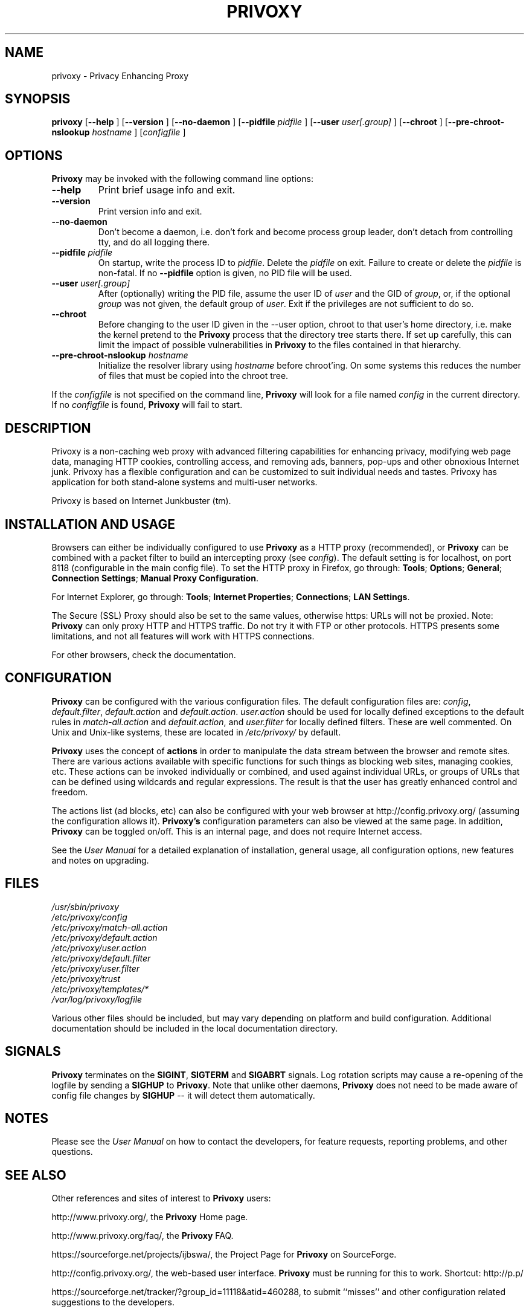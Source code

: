 .\" This manpage has been automatically generated by docbook2man 
.\" from a DocBook document.  This tool can be found at:
.\" <http://shell.ipoline.com/~elmert/comp/docbook2X/> 
.\" Please send any bug reports, improvements, comments, patches, 
.\" etc. to Steve Cheng <steve@ggi-project.org>.
.TH "PRIVOXY" "1" "15 February 2009" "Privoxy 3.0.11" ""
.SH NAME
privoxy \- Privacy Enhancing Proxy
.SH SYNOPSIS

\fBprivoxy\fR [\fB\-\-help\fR ] [\fB\-\-version\fR ] [\fB\-\-no-daemon\fR ] [\fB\-\-pidfile \fIpidfile\fB\fR ] [\fB\-\-user \fIuser[.group]\fB\fR ] [\fB\-\-chroot\fR ] [\fB\-\-pre-chroot-nslookup \fIhostname\fB\fR ] [\fB\fIconfigfile\fB\fR ]

.SH "OPTIONS"
.PP
\fBPrivoxy\fR may be invoked with the following command line
options:
.TP
\fB\-\-help\fR
Print brief usage info and exit.
.TP
\fB\-\-version\fR
Print version info and exit.
.TP
\fB\-\-no-daemon\fR
Don't  become  a daemon, i.e. don't fork and become process group
leader, don't detach from controlling tty, and do all logging there.
.TP
\fB\-\-pidfile \fIpidfile\fB\fR
On startup, write the process ID to \fIpidfile\fR.
Delete the \fIpidfile\fR on exit.
Failure to create or delete the \fIpidfile\fR
is non-fatal. If no \fB\-\-pidfile\fR option is given, no PID file will be used.
.TP
\fB\-\-user \fIuser[.group]\fB\fR
After (optionally) writing the PID file, assume the user ID of
\fIuser\fR and the GID of
\fIgroup\fR, or, if the optional
\fIgroup\fR was not given, the default group of
\fIuser\fR. Exit if the privileges are not
sufficient to do so.
.TP
\fB\-\-chroot\fR
Before changing to the user ID given in the \-\-user option, chroot to
that user's home directory, i.e. make the kernel pretend to the
\fBPrivoxy\fR process that the directory tree starts
there. If set up carefully, this can limit the impact of possible
vulnerabilities in \fBPrivoxy\fR to the files contained in
that hierarchy. 
.TP
\fB\-\-pre-chroot-nslookup \fIhostname\fB\fR
Initialize the resolver library using \fIhostname\fR
before chroot'ing. On some systems this reduces the number of files
that must be copied into the chroot tree.
.PP
If the \fIconfigfile\fR is not specified on  the  command  line,
\fBPrivoxy\fR  will  look for a file named
\fIconfig\fR in the current directory. If no
\fIconfigfile\fR is found, \fBPrivoxy\fR will 
fail to start.
.SH "DESCRIPTION"
.PP
Privoxy is a non-caching
web proxy
with advanced filtering capabilities for enhancing privacy,
modifying web page data, managing HTTP
cookies, 
controlling access, and removing ads, banners, pop-ups and other obnoxious
Internet junk. Privoxy has a flexible configuration and can be
customized to suit individual needs and tastes. Privoxy has application for
both stand-alone systems and multi-user networks.
.PP
Privoxy is based on Internet Junkbuster (tm).
.SH "INSTALLATION AND USAGE"
.PP
Browsers can either be individually configured to use
\fBPrivoxy\fR as a HTTP proxy (recommended),
or \fBPrivoxy\fR can be combined with a packet
filter to build an intercepting proxy
(see \fIconfig\fR).  The default setting is  for
localhost,  on port  8118 (configurable in the main config file).  To set the
HTTP proxy in Firefox, go through: \fBTools\fR; 
\fBOptions\fR; \fBGeneral\fR;
\fBConnection Settings\fR;
\fBManual Proxy Configuration\fR. 
.PP
For Internet Explorer, go through: \fBTools\fR; 
\fBInternet Properties\fR; \fBConnections\fR;
\fBLAN Settings\fR. 
.PP
The Secure (SSL) Proxy should also be set to the same values, otherwise
https: URLs will not be proxied. Note: \fBPrivoxy\fR can only
proxy HTTP and HTTPS traffic. Do not try it with FTP or other protocols.
HTTPS presents some limitations, and not all features will work with HTTPS 
connections.
.PP
For other browsers, check the documentation.
.SH "CONFIGURATION"
.PP
\fBPrivoxy\fR can be configured with the various configuration
files. The default configuration files are: \fIconfig\fR,
\fIdefault.filter\fR, \fIdefault.action\fR and
\fIdefault.action\fR. \fIuser.action\fR should 
be used for locally defined exceptions to the default rules in
\fImatch-all.action\fR and \fIdefault.action\fR,
and \fIuser.filter\fR for locally defined filters. These are
well commented.  On Unix and Unix-like systems, these are located in
\fI/etc/privoxy/\fR by default. 
.PP
\fBPrivoxy\fR uses the concept of \fBactions\fR 
in order to manipulate the data stream between the browser and remote sites.
There are various actions available with specific functions for such things 
as blocking web sites, managing cookies, etc. These actions can be invoked
individually or combined, and used against individual URLs, or groups of URLs 
that can be defined using wildcards and regular expressions. The result is
that the user has greatly enhanced control and freedom.
.PP
The actions list (ad blocks, etc) can also be configured with your
web browser at http://config.privoxy.org/ 
(assuming the configuration allows it).
\fBPrivoxy's\fR configuration parameters  can also  be viewed at
the same page. In addition, \fBPrivoxy\fR can be toggled on/off.
This is an internal page, and does not require Internet access.
.PP
See the \fIUser Manual\fR for a detailed
explanation of installation, general usage, all configuration options, new
features and notes on upgrading.
.SH "FILES"

.nf
 
 \fI/usr/sbin/privoxy\fR
 \fI/etc/privoxy/config\fR
 \fI/etc/privoxy/match-all.action\fR
 \fI/etc/privoxy/default.action\fR
 \fI/etc/privoxy/user.action\fR
 \fI/etc/privoxy/default.filter\fR
 \fI/etc/privoxy/user.filter\fR
 \fI/etc/privoxy/trust\fR
 \fI/etc/privoxy/templates/*\fR
 \fI/var/log/privoxy/logfile\fR
.fi
.PP
Various other files should be included, but may vary depending on platform
and build configuration. Additional documentation should be included in the local
documentation directory.
.SH "SIGNALS"
.PP
\fBPrivoxy\fR terminates on the \fBSIGINT\fR,
\fBSIGTERM\fR and \fBSIGABRT\fR signals. Log
rotation scripts may cause a re-opening of the logfile by sending a 
\fBSIGHUP\fR to \fBPrivoxy\fR. Note that unlike
other daemons,  \fBPrivoxy\fR does not need to be made aware of
config file changes by \fBSIGHUP\fR -- it will detect them
automatically. 
.SH "NOTES"
.PP
Please see the \fIUser Manual\fR on how to contact the
developers, for feature requests, reporting problems, and other questions.
.SH "SEE ALSO"
.PP
Other references and sites of interest to \fBPrivoxy\fR
users:
.PP

http://www.privoxy.org/, 
the \fBPrivoxy\fR Home page. 

http://www.privoxy.org/faq/, 
the \fBPrivoxy\fR FAQ. 

https://sourceforge.net/projects/ijbswa/, 
the Project Page for \fBPrivoxy\fR on 
SourceForge.

http://config.privoxy.org/,
the web-based user interface. \fBPrivoxy\fR must be
running for this to work. Shortcut: http://p.p/

https://sourceforge.net/tracker/?group_id=11118&atid=460288, to submit ``misses'' and other
configuration related suggestions to the developers. 

http://www.privoxy.org/developer-manual/, 
the \fBPrivoxy\fR developer manual. 
.SH "DEVELOPMENT TEAM"

.nf
 Fabian Keil, lead developer
 David Schmidt, developer

 Hal Burgiss
 Mark Miller
 Gerry Murphy
 Lee Rian
 Roland Rosenfeld
 J\[:o]rg Strohmayer
.fi
.SH "COPYRIGHT AND LICENSE"
.SS "COPYRIGHT"
.PP
Copyright (C) 2001-2009 by Privoxy Developers <ijbswa-developers@lists.sourceforge.net>
.PP
Some source code is based on code Copyright (C) 1997 by Anonymous Coders
and Junkbusters, Inc. and licensed under the \fIGNU General Public
License\fR.
.SS "LICENSE"
.PP
\fBPrivoxy\fR is free software; you can
redistribute it and/or modify it under the terms of the 
\fIGNU General Public License\fR, version 2,
as published by the Free Software Foundation.
.PP
This program is distributed in the hope that it will be useful, but WITHOUT
ANY WARRANTY; without even the implied warranty of MERCHANTABILITY or
FITNESS FOR A PARTICULAR PURPOSE.  See the  \fIGNU General Public License\fR for details.
.PP
You should have received a copy of the \fIGNU GPL\fR
along with this program; if not, write to the  Free Software
Foundation, Inc. 51 Franklin Street, Fifth Floor
Boston, MA 02110-1301
USA 
